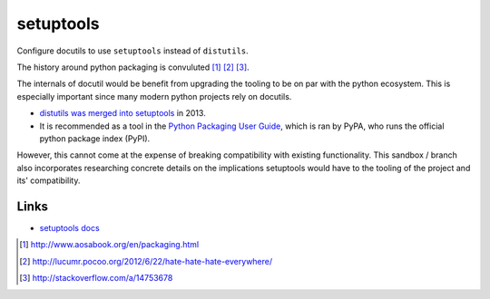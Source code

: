 ==========
setuptools
==========

Configure docutils to use ``setuptools`` instead of ``distutils``.

The history around python packaging is convuluted [1]_ [2]_ [3]_.

The internals of docutil would be benefit from upgrading the tooling to be
on par with the python ecosystem. This is especially important since many
modern python projects rely on docutils.

* `distutils was merged into setuptools`_ in 2013.
* It is recommended as a tool in the `Python Packaging User Guide`_, which
  is ran by PyPA, who runs the official python package index (PyPI).
  
However, this cannot come at the expense of breaking compatibility with
existing functionality. This sandbox / branch also incorporates 
researching concrete details on the implications setuptools would have to 
the tooling of the project and its' compatibility.

Links
-----

- `setuptools docs`_

.. _distutils was merged into setuptools:
   https://mail.python.org/pipermail/distutils-sig/2013-March/020126.html
.. _Python Packaging User Guide: https://packaging.python.org/en/latest/
.. _setuptools docs: https://pythonhosted.org/setuptools/setuptools.html
.. [1] http://www.aosabook.org/en/packaging.html
.. [2] http://lucumr.pocoo.org/2012/6/22/hate-hate-hate-everywhere/
.. [3] http://stackoverflow.com/a/14753678
